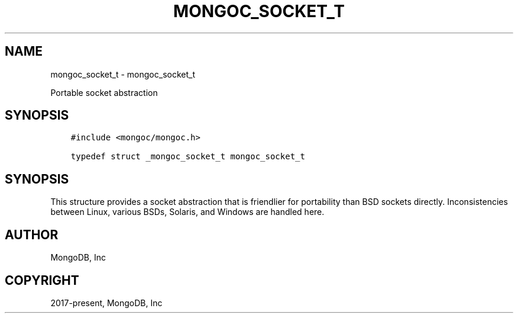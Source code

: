 .\" Man page generated from reStructuredText.
.
.
.nr rst2man-indent-level 0
.
.de1 rstReportMargin
\\$1 \\n[an-margin]
level \\n[rst2man-indent-level]
level margin: \\n[rst2man-indent\\n[rst2man-indent-level]]
-
\\n[rst2man-indent0]
\\n[rst2man-indent1]
\\n[rst2man-indent2]
..
.de1 INDENT
.\" .rstReportMargin pre:
. RS \\$1
. nr rst2man-indent\\n[rst2man-indent-level] \\n[an-margin]
. nr rst2man-indent-level +1
.\" .rstReportMargin post:
..
.de UNINDENT
. RE
.\" indent \\n[an-margin]
.\" old: \\n[rst2man-indent\\n[rst2man-indent-level]]
.nr rst2man-indent-level -1
.\" new: \\n[rst2man-indent\\n[rst2man-indent-level]]
.in \\n[rst2man-indent\\n[rst2man-indent-level]]u
..
.TH "MONGOC_SOCKET_T" "3" "Apr 04, 2023" "1.23.3" "libmongoc"
.SH NAME
mongoc_socket_t \- mongoc_socket_t
.sp
Portable socket abstraction
.SH SYNOPSIS
.INDENT 0.0
.INDENT 3.5
.sp
.nf
.ft C
#include <mongoc/mongoc.h>

typedef struct _mongoc_socket_t mongoc_socket_t
.ft P
.fi
.UNINDENT
.UNINDENT
.SH SYNOPSIS
.sp
This structure provides a socket abstraction that is friendlier for portability than BSD sockets directly. Inconsistencies between Linux, various BSDs, Solaris, and Windows are handled here.
.SH AUTHOR
MongoDB, Inc
.SH COPYRIGHT
2017-present, MongoDB, Inc
.\" Generated by docutils manpage writer.
.
